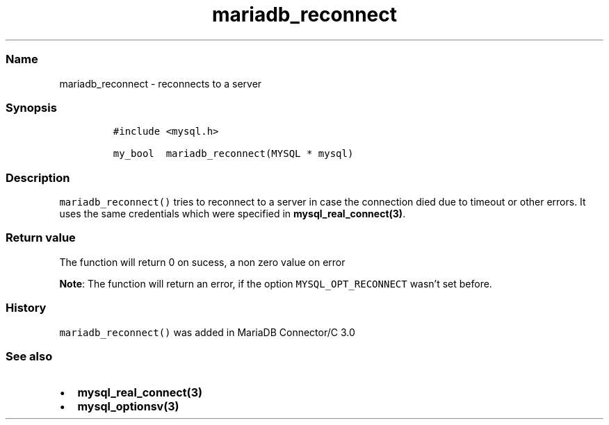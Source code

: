 .\" Automatically generated by Pandoc 2.5
.\"
.TH "mariadb_reconnect" "3" "" "Version 3.2.2" "MariaDB Connector/C"
.hy
.SS Name
.PP
mariadb_reconnect \- reconnects to a server
.SS Synopsis
.IP
.nf
\f[C]
#include <mysql.h>

my_bool  mariadb_reconnect(MYSQL * mysql)
\f[R]
.fi
.SS Description
.PP
\f[C]mariadb_reconnect()\f[R] tries to reconnect to a server in case the
connection died due to timeout or other errors.
It uses the same credentials which were specified in
\f[B]mysql_real_connect(3)\f[R].
.SS Return value
.PP
The function will return 0 on sucess, a non zero value on error
.PP
\f[B]Note\f[R]: The function will return an error, if the option
\f[C]MYSQL_OPT_RECONNECT\f[R] wasn\[cq]t set before.
.SS History
.PP
\f[C]mariadb_reconnect()\f[R] was added in MariaDB Connector/C 3.0
.SS See also
.IP \[bu] 2
\f[B]mysql_real_connect(3)\f[R]
.IP \[bu] 2
\f[B]mysql_optionsv(3)\f[R]
